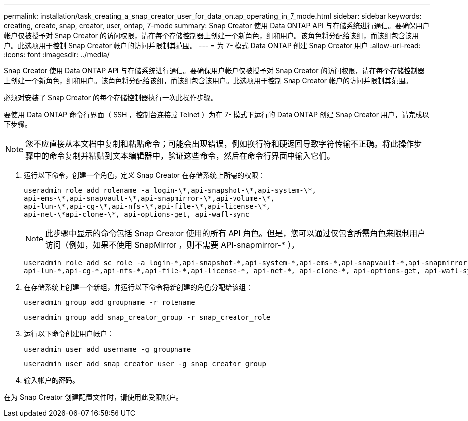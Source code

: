 ---
permalink: installation/task_creating_a_snap_creator_user_for_data_ontap_operating_in_7_mode.html 
sidebar: sidebar 
keywords: creating, create, snap, creator, user, ontap, 7-mode 
summary: Snap Creator 使用 Data ONTAP API 与存储系统进行通信。要确保用户帐户仅被授予对 Snap Creator 的访问权限，请在每个存储控制器上创建一个新角色，组和用户。该角色将分配给该组，而该组包含该用户。此选项用于控制 Snap Creator 帐户的访问并限制其范围。 
---
= 为 7- 模式 Data ONTAP 创建 Snap Creator 用户
:allow-uri-read: 
:icons: font
:imagesdir: ../media/


[role="lead"]
Snap Creator 使用 Data ONTAP API 与存储系统进行通信。要确保用户帐户仅被授予对 Snap Creator 的访问权限，请在每个存储控制器上创建一个新角色，组和用户。该角色将分配给该组，而该组包含该用户。此选项用于控制 Snap Creator 帐户的访问并限制其范围。

必须对安装了 Snap Creator 的每个存储控制器执行一次此操作步骤。

要使用 Data ONTAP 命令行界面（ SSH ，控制台连接或 Telnet ）为在 7- 模式下运行的 Data ONTAP 创建 Snap Creator 用户，请完成以下步骤。


NOTE: 您不应直接从本文档中复制和粘贴命令；可能会出现错误，例如换行符和硬返回导致字符传输不正确。将此操作步骤中的命令复制并粘贴到文本编辑器中，验证这些命令，然后在命令行界面中输入它们。

. 运行以下命令，创建一个角色，定义 Snap Creator 在存储系统上所需的权限：
+
[listing]
----
useradmin role add rolename -a login-\*,api-snapshot-\*,api-system-\*,
api-ems-\*,api-snapvault-\*,api-snapmirror-\*,api-volume-\*,
api-lun-\*,api-cg-\*,api-nfs-\*,api-file-\*,api-license-\*,
api-net-\*api-clone-\*, api-options-get, api-wafl-sync
----
+

NOTE: 此步骤中显示的命令包括 Snap Creator 使用的所有 API 角色。但是，您可以通过仅包含所需角色来限制用户访问（例如，如果不使用 SnapMirror ，则不需要 API-snapmirror-* ）。

+
[listing]
----
useradmin role add sc_role -a login-*,api-snapshot-*,api-system-*,api-ems-*,api-snapvault-*,api-snapmirror-*,api-volume-*,
api-lun-*,api-cg-*,api-nfs-*,api-file-*,api-license-*, api-net-*, api-clone-*, api-options-get, api-wafl-sync
----
. 在存储系统上创建一个新组，并运行以下命令将新创建的角色分配给该组：
+
[listing]
----
useradmin group add groupname -r rolename
----
+
[listing]
----
useradmin group add snap_creator_group -r snap_creator_role
----
. 运行以下命令创建用户帐户：
+
[listing]
----
useradmin user add username -g groupname
----
+
[listing]
----
useradmin user add snap_creator_user -g snap_creator_group
----
. 输入帐户的密码。


在为 Snap Creator 创建配置文件时，请使用此受限帐户。
